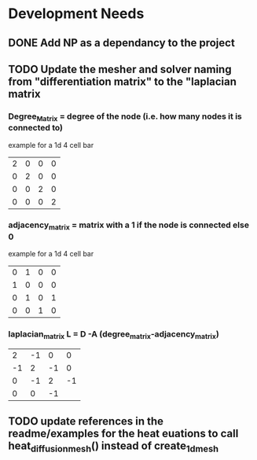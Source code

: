 * Development Needs
** DONE Add NP as a dependancy to the project
CLOSED: [2023-10-18 Wed 17:08]
:LOGBOOK:
- State "DONE"       from "NEXT"       [2023-10-18 Wed 17:08]
:END:
** TODO Update the mesher and solver naming from "differentiation matrix" to the "laplacian matrix
*** Degree_Matrix = degree of the node (i.e. how many nodes it is connected to)
example for a 1d 4 cell bar
| 2 | 0 | 0 | 0 |
| 0 | 2 | 0 | 0 |
| 0 | 0 | 2 | 0 |
| 0 | 0 | 0 | 2 |

*** adjacency_matrix = matrix with a 1 if the node is connected else 0
example for a 1d 4 cell bar
#+attr_latex: :mode math :environment matrix
| 0 | 1 | 0 | 0 |
| 1 | 0 | 0 | 0 |
| 0 | 1 | 0 | 1 |
| 0 | 0 | 1 | 0 |


*** laplacian_matrix L = D -A (degree_matrix-adjacency_matrix)
 #+attr_latex: :mode math :environment matrix
 |  2 | -1 |  0 |  0 |
 | -1 |  2 | -1 |  0 |
 |  0 | -1 |  2 | -1 |
 |  0 |  0 | -1 |

** TODO update references in the readme/examples for the heat euations to call heat_diffusion_mesh() instead of create_1d_mesh
